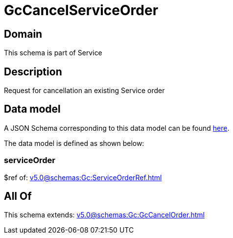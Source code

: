 = GcCancelServiceOrder

[#domain]
== Domain

This schema is part of Service

[#description]
== Description

Request for cancellation an existing Service order


[#data_model]
== Data model

A JSON Schema corresponding to this data model can be found https://tmforum.org[here].

The data model is defined as shown below:


=== serviceOrder
$ref of: xref:v5.0@schemas:Gc:ServiceOrderRef.adoc[]


[#all_of]
== All Of

This schema extends: xref:v5.0@schemas:Gc:GcCancelOrder.adoc[]
